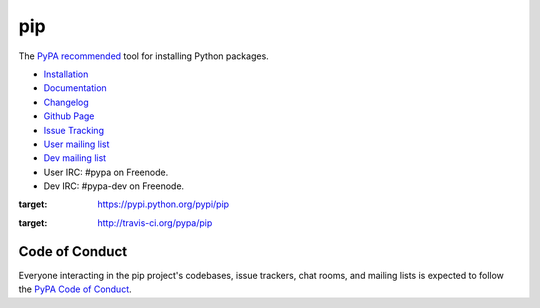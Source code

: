 pip
===

The `PyPA recommended
<https://packaging.python.org/en/latest/current/>`_
tool for installing Python packages.

* `Installation <https://pip.pypa.io/en/stable/installing.html>`_
* `Documentation <https://pip.pypa.io/>`_
* `Changelog <https://pip.pypa.io/en/stable/news.html>`_
* `Github Page <https://github.com/pypa/pip>`_
* `Issue Tracking <https://github.com/pypa/pip/issues>`_
* `User mailing list <http://groups.google.com/group/python-virtualenv>`_
* `Dev mailing list <http://groups.google.com/group/pypa-dev>`_
* User IRC: #pypa on Freenode.
* Dev IRC: #pypa-dev on Freenode.


.. image:: https://img.shields.io/pypi/v/pip.svg
:target: https://pypi.python.org/pypi/pip

.. image:: https://img.shields.io/travis/pypa/pip/develop.svg
:target: http://travis-ci.org/pypa/pip


Code of Conduct
---------------

Everyone interacting in the pip project's codebases, issue trackers, chat
rooms, and mailing lists is expected to follow the `PyPA Code of Conduct`_.

.. _PyPA Code of Conduct: https://www.pypa.io/en/latest/code-of-conduct/


